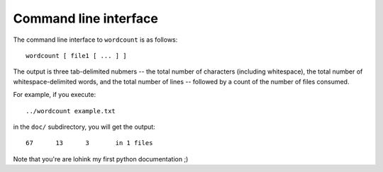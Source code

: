 ======================
Command line interface
======================

The command line interface to ``wordcount`` is as follows::

  wordcount [ file1 [ ... ] ]

The output is three tab-delimited nubmers -- the total number of
characters (including whitespace), the total number of
whitespace-delimited words, and the total number of lines -- followed
by a count of the number of files consumed.

For example, if you execute::

  ../wordcount example.txt

in the ``doc/`` subdirectory, you will get the output::

   67      13      3       in 1 files

Note that you're are lohink my first python documentation ;)
